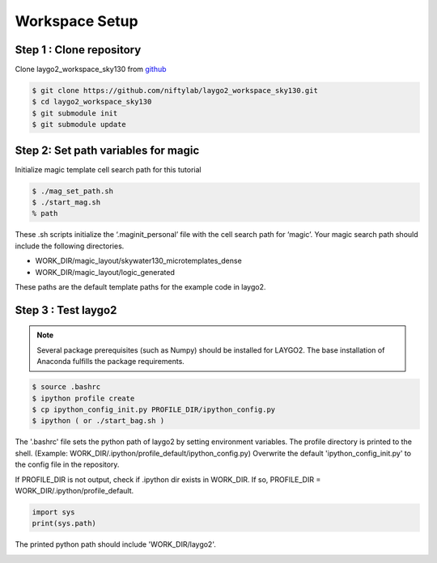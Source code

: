 Workspace Setup
=========================

Step 1 : Clone repository
----------------------------

Clone laygo2_workspace_sky130 from github_

.. code-block:: bash
    
   $ git clone https://github.com/niftylab/laygo2_workspace_sky130.git
   $ cd laygo2_workspace_sky130
   $ git submodule init
   $ git submodule update

.. _github: https://github.com/niftylab/laygo2_workspace_sky130.git

Step 2: Set path variables for magic
-------------------------------------------

Initialize magic template cell search path for this tutorial

.. code-block:: bash

   $ ./mag_set_path.sh
   $ ./start_mag.sh
   % path

These .sh scripts initialize the ‘.maginit_personal’ file with the cell search path for ‘magic’. 
Your magic search path should include the following directories.

* WORK_DIR/magic_layout/skywater130_microtemplates_dense
* WORK_DIR/magic_layout/logic_generated

.. image:: asset/img/search_path.jpg
    :scale: 50
    :alt: search path test example

These paths are the default template paths for the example code in laygo2.

Step 3 : Test laygo2
-----------------------

.. note:: Several package prerequisites (such as Numpy) should be installed for LAYGO2. The base installation of Anaconda fulfills the package requirements.

.. code-block:: bash

    $ source .bashrc
    $ ipython profile create
    $ cp ipython_config_init.py PROFILE_DIR/ipython_config.py
    $ ipython ( or ./start_bag.sh )

The '.bashrc' file sets the python path of laygo2 by setting environment variables.
The profile directory is printed to the shell. (Example: WORK_DIR/.ipython/profile_default/ipython_config.py)
Overwrite the default 'ipython_config_init.py' to the config file in the repository.


If PROFILE_DIR is not output, check if .ipython dir exists in WORK_DIR.
If so, PROFILE_DIR = WORK_DIR/.ipython/profile_default.

.. image:: asset/img/ipython_path.JPG

.. code-block:: python    
    
    import sys
    print(sys.path)

The printed python path should include 'WORK_DIR/laygo2'.

.. image:: asset/img/laygo2_path.JPG